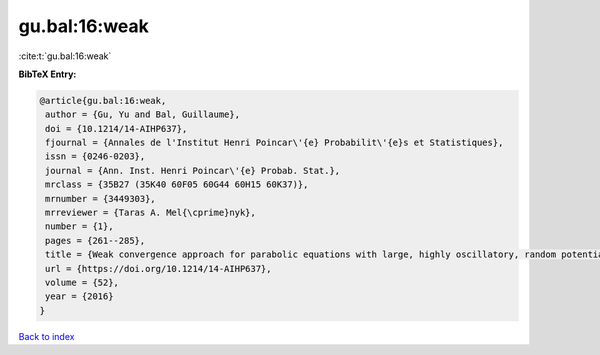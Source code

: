 gu.bal:16:weak
==============

:cite:t:`gu.bal:16:weak`

**BibTeX Entry:**

.. code-block:: bibtex

   @article{gu.bal:16:weak,
    author = {Gu, Yu and Bal, Guillaume},
    doi = {10.1214/14-AIHP637},
    fjournal = {Annales de l'Institut Henri Poincar\'{e} Probabilit\'{e}s et Statistiques},
    issn = {0246-0203},
    journal = {Ann. Inst. Henri Poincar\'{e} Probab. Stat.},
    mrclass = {35B27 (35K40 60F05 60G44 60H15 60K37)},
    mrnumber = {3449303},
    mrreviewer = {Taras A. Mel{\cprime}nyk},
    number = {1},
    pages = {261--285},
    title = {Weak convergence approach for parabolic equations with large, highly oscillatory, random potential},
    url = {https://doi.org/10.1214/14-AIHP637},
    volume = {52},
    year = {2016}
   }

`Back to index <../By-Cite-Keys.rst>`_
